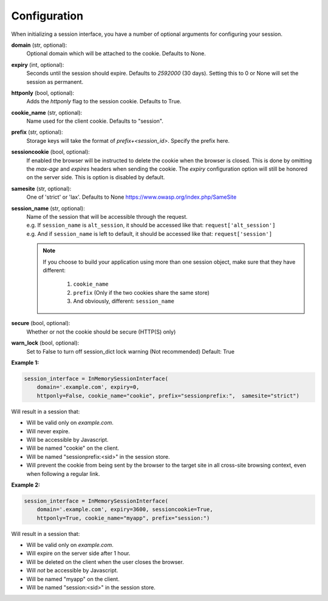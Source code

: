 .. _configuration:

Configuration
=========================================

When initializing a session interface, you have a number of optional arguments for configuring your session. 

**domain** (str, optional):
    Optional domain which will be attached to the cookie. Defaults to None.
**expiry** (int, optional):
    Seconds until the session should expire. Defaults to *2592000* (30 days). Setting this to 0 or None will set the session as permanent.
**httponly** (bool, optional):
    Adds the `httponly` flag to the session cookie. Defaults to True.
**cookie_name** (str, optional):
    Name used for the client cookie. Defaults to "session".
**prefix** (str, optional):
    Storage keys will take the format of `prefix+<session_id>`. Specify the prefix here.
**sessioncookie** (bool, optional):
    If enabled the browser will be instructed to delete the cookie when the browser is closed. This is done by omitting the `max-age` and `expires` headers when sending the cookie. The `expiry` configuration option will still be honored on the server side. This is option is disabled by default.
**samesite** (str, optional):
    One of 'strict' or 'lax'. Defaults to None  https://www.owasp.org/index.php/SameSite
**session_name** (str, optional):
    | Name of the session that will be accessible through the request.
    | e.g. If ``session_name`` is ``alt_session``, it should be accessed like that: ``request['alt_session']``
    | e.g. And if ``session_name`` is left to default, it should be accessed like that: ``request['session']``

    .. note::

        If you choose to build your application using more than one session object, make sure that they have different:

            1. ``cookie_name``
            2. ``prefix`` (Only if the two cookies share the same store)
            3. And obviously, different: ``session_name``
**secure** (bool, optional):
    Whether or not the cookie should be secure (HTTP(S) only)
**warn_lock** (bool, optional):
    Set to False to turn off session_dict lock warning (Not recommended)
    Default: True


**Example 1:**

.. code-block:: python

    session_interface = InMemorySessionInterface(
        domain='.example.com', expiry=0,
        httponly=False, cookie_name="cookie", prefix="sessionprefix:",  samesite="strict")

Will result in a session that:

- Will be valid only on *example.com*.
- Will never expire. 
- Will be accessible by Javascript.
- Will be named "cookie" on the client.
- Will be named "sessionprefix:<sid>" in the session store.
- Will prevent the cookie from being sent by the browser to the target site in all cross-site browsing context, even when following a regular link.

**Example 2:**

.. code-block:: python

    session_interface = InMemorySessionInterface(
        domain='.example.com', expiry=3600, sessioncookie=True,
        httponly=True, cookie_name="myapp", prefix="session:")

Will result in a session that:

- Will be valid only on *example.com*.
- Will expire on the server side after 1 hour.
- Will be deleted on the client when the user closes the browser.
- Will *not* be accessible by Javascript.
- Will be named "myapp" on the client.
- Will be named "session:<sid>" in the session store.
